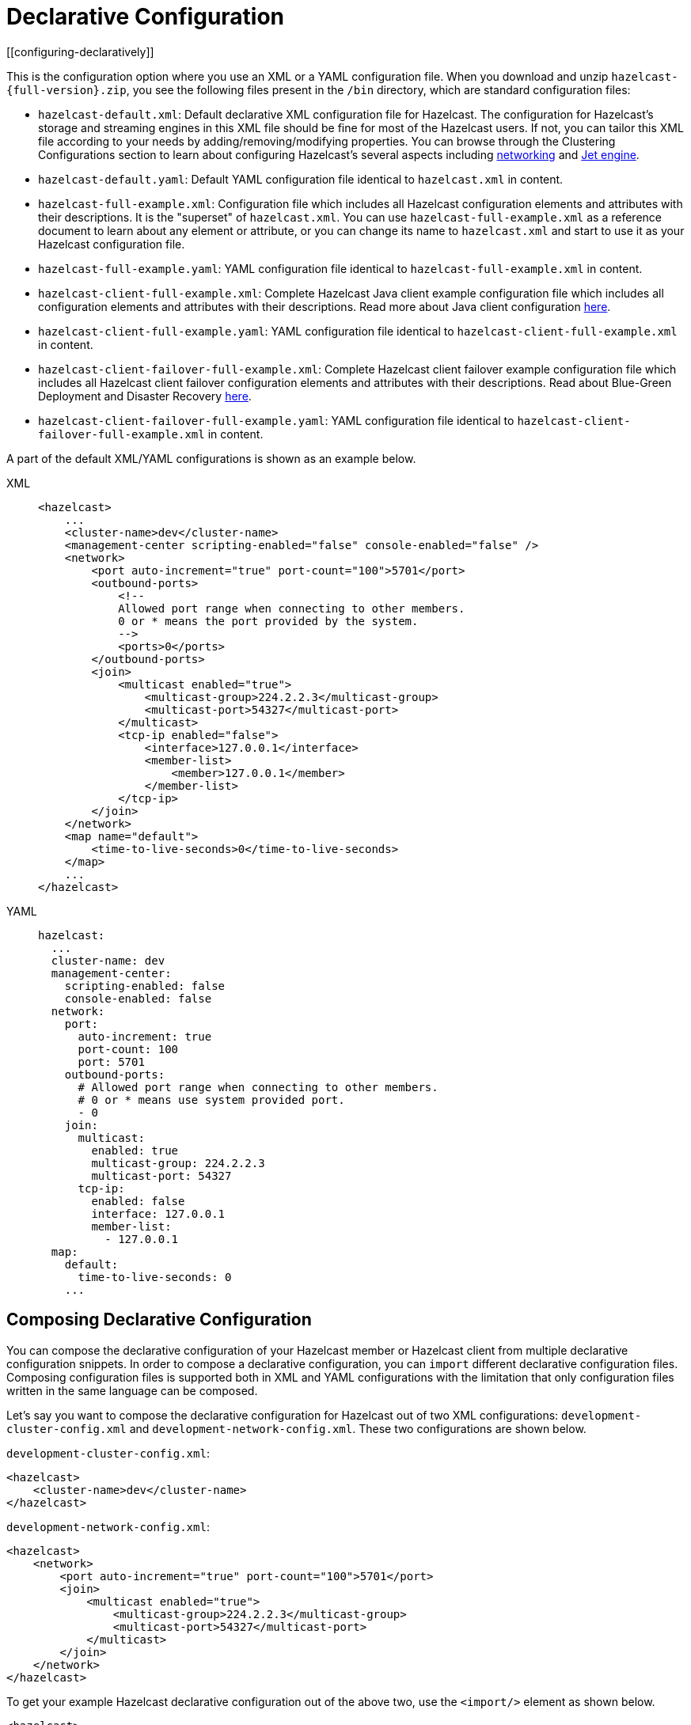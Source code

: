 = Declarative Configuration
[[configuring-declaratively]]

This is the configuration option where you use an XML or a YAML configuration
file. When you download and unzip `hazelcast-{full-version}.zip`,
you see the following files present in the  `/bin` directory, which are
standard configuration files:

* `hazelcast-default.xml`: Default declarative XML configuration file for Hazelcast.
The configuration for Hazelcast's storage and streaming engines in this XML file should
be fine for most of the Hazelcast users. If not, you can tailor this XML file according
to your needs by adding/removing/modifying properties. You can browse through the Clustering Configurations
section to learn about configuring Hazelcast's several aspects including xref:clusters:network-configuration.adoc[networking]
and xref:configuration:jet-configuration.adoc[Jet engine].
* `hazelcast-default.yaml`: Default YAML configuration file identical to `hazelcast.xml` in content.
* `hazelcast-full-example.xml`: Configuration file which includes all Hazelcast configuration
elements and attributes with their descriptions. It is the "superset" of `hazelcast.xml`.
You can use `hazelcast-full-example.xml` as a reference document to learn about any element
or attribute, or you can change its name to `hazelcast.xml` and start to use it as your
Hazelcast configuration file.
* `hazelcast-full-example.yaml`: YAML configuration file identical to
`hazelcast-full-example.xml` in content.
* `hazelcast-client-full-example.xml`: Complete Hazelcast Java client example configuration
file which includes all configuration elements and attributes with their descriptions. Read
more about Java client configuration xref:clients:java.adoc#configuring-java-client[here].
* `hazelcast-client-full-example.yaml`: YAML configuration file identical to
`hazelcast-client-full-example.xml` in content.
* `hazelcast-client-failover-full-example.xml`: Complete Hazelcast client failover example
configuration file which includes all Hazelcast client failover configuration elements and
attributes with their descriptions. Read about Blue-Green Deployment and Disaster Recovery
xref:clients:java.adoc#blue-green-deployment-and-disaster-recovery[here].
* `hazelcast-client-failover-full-example.yaml`: YAML configuration file identical to
`hazelcast-client-failover-full-example.xml` in content.

A part of the default XML/YAML configurations is shown as an example below.

[tabs] 
==== 
XML:: 
+ 
-- 
[source,xml]
----
<hazelcast>
    ...
    <cluster-name>dev</cluster-name>
    <management-center scripting-enabled="false" console-enabled="false" />
    <network>
        <port auto-increment="true" port-count="100">5701</port>
        <outbound-ports>
            <!--
            Allowed port range when connecting to other members.
            0 or * means the port provided by the system.
            -->
            <ports>0</ports>
        </outbound-ports>
        <join>
            <multicast enabled="true">
                <multicast-group>224.2.2.3</multicast-group>
                <multicast-port>54327</multicast-port>
	    </multicast>
	    <tcp-ip enabled="false">
	        <interface>127.0.0.1</interface>
                <member-list>
                    <member>127.0.0.1</member>
                </member-list>
            </tcp-ip>
        </join>
    </network>
    <map name="default">
        <time-to-live-seconds>0</time-to-live-seconds>
    </map>
    ...
</hazelcast>
----
--

YAML::
+
[source,yaml]
----
hazelcast:
  ...
  cluster-name: dev
  management-center:
    scripting-enabled: false
    console-enabled: false
  network:
    port:
      auto-increment: true
      port-count: 100
      port: 5701
    outbound-ports:
      # Allowed port range when connecting to other members.
      # 0 or * means use system provided port.
      - 0
    join:
      multicast:
        enabled: true
        multicast-group: 224.2.2.3
        multicast-port: 54327
      tcp-ip:
        enabled: false
        interface: 127.0.0.1
        member-list:
          - 127.0.0.1
  map:
    default:
      time-to-live-seconds: 0
    ...
----
====

[[composing-declarative-configuration]]
== Composing Declarative Configuration

You can compose the declarative configuration of your Hazelcast member or
Hazelcast client from multiple declarative
configuration snippets. In order to compose a declarative configuration, you
can `import` different
declarative configuration files. Composing configuration files is supported both
in XML and YAML configurations with the
limitation that only configuration files written in the same language can be composed.

Let's say you want to compose the declarative configuration for Hazelcast out of two
XML configurations: `development-cluster-config.xml` and `development-network-config.xml`.
These two configurations are shown below.

`development-cluster-config.xml`:

[source,xml]
----
<hazelcast>
    <cluster-name>dev</cluster-name>
</hazelcast>
----

`development-network-config.xml`:

[source,xml]
----
<hazelcast>
    <network>
        <port auto-increment="true" port-count="100">5701</port>
        <join>
            <multicast enabled="true">
                <multicast-group>224.2.2.3</multicast-group>
                <multicast-port>54327</multicast-port>
            </multicast>
        </join>
    </network>
</hazelcast>
----

To get your example Hazelcast declarative configuration out of the above two,
use the `<import/>` element as shown below.

[source,xml]
----
<hazelcast>
    <import resource="development-group-config.xml"/>
    <import resource="development-network-config.xml"/>
</hazelcast>
----

The above example using the YAML configuration files looks like the following:

`development-cluster-config.yaml`:

[source,yaml]
----
hazelcast:
  cluster-name: dev
----

`development-network-config.yaml`:

[source,yaml]
----
hazelcast:
  network:
    port:
      auto-increment: true
      port-count: 100
      port: 5701
    join:
      multicast:
        enabled: true
        multicast-group: 224.2.2.3
        multicast-port: 54327
----

Composing the above two YAML configuration files needs them to be imported as shown below.

[source,yaml]
----
hazelcast:
  import:
    - development-group-config.yaml
    - development-network-config.yaml
----


This feature also applies to the declarative configuration of Hazelcast client.
See the following examples.


`client-cluster-config.xml`:

[source,xml]
----
<hazelcast-client>
    <cluster-name>dev</cluster-name>
</hazelcast-client>
----

`client-network-config.xml`:

[source,xml]
----
<hazelcast-client>
    <network>
        <cluster-members>
            <address>127.0.0.1:7000</address>
        </cluster-members>
    </network>
</hazelcast-client>
----

To get a Hazelcast client declarative configuration from the above two examples,
use the `<import/>` element as shown below.

[source,xml]
----
<hazelcast-client>
    <import resource="client-cluster-config.xml"/>
    <import resource="client-network-config.xml"/>
</hazelcast-client>
----

The same client configuration using the YAML language is shown below.


`client-cluster-config.yaml`:

[source,yaml]
----
hazelcast-client:
  cluster-name: dev
----

`client-network-config.yaml`:

[source,yaml]
----
hazelcast-client:
  network:
    cluster-members:
      - 127.0.0.1:7000
----

Composing a Hazelcast client declarative configuration by importing the above two examples is shown below.

[source,yaml]
----
hazelcast-client:
  import:
    - client-cluster-config.yaml
    - client-network-config.yaml
----


NOTE: Use `<import/>` element on top level of the XML hierarchy.

NOTE: Use the `import` mapping on top level of the YAML hierarchy.

Resources from the classpath and file system may also be used to compose a declarative configuration:

[source,xml]
----
<hazelcast>
    <import resource="file:///etc/hazelcast/development-cluster-config.xml"/> <!-- loaded from filesystem -->
    <import resource="classpath:development-network-config.xml"/>  <!-- loaded from classpath -->
</hazelcast>
----

[source,yaml]
----
hazelcast:
  import:
    # loaded from filesystem
    - file:///etc/hazelcast/development-cluster-config.yaml
    # loaded from classpath
    - classpath:development-network-config.yaml
----

Importing resources with variables in their names is also supported. See the following example snippets:

[source,xml]
----
<hazelcast>
    <import resource="${environment}-cluster-config.xml"/>
    <import resource="${environment}-network-config.xml"/>
</hazelcast>
----

[source,yaml]
----
hazelcast:
  import:
    - ${environment}-cluster-config.yaml
    - ${environment}-network-config.yaml
----

NOTE: See the xref:using-variables.adoc[Using Variables section] to learn how you can set
the configuration elements with variables.

[[configuring-declaratively-yaml]]
== Configuring Declaratively with YAML

You can configure the Hazelcast members and Java clients declaratively with YAML configuration files in
installations of Hazelcast running on Java runtime version 8 or above.

The structure of the YAML configuration follows the structure of the XML configuration.

In the YAML declarative configuration, mappings are used in which the name of the mapping node
needs to be unique within its enclosing mapping. See the following example of configuring two maps in the same configuration file.

In the XML configuration files, we have two `<map>` elements as shown below.

[source,xml]
----
<hazelcast>
    ...
    <map name="map1">
        <!-- map1 configuration -->
    </map>
    <map name="map2">
        <!-- map2 configuration -->
    </map>
    ...
</hazelcast>
----

In the YAML configuration, the map can be configured under a mapping `map` as shown in
the following example.

[source,yaml]
----
hazelcast:
    ...
    map:
        map1:
          # map1 configuration
        map2:
          # map2 configuration
    ...
----

The XML and YAML configurations above define the same maps `map1` and `map2`.
Please note that in the YAML configuration file
there is no `name` node, instead, the name of the map is used as the name of the
mapping for configuring the given map.

There are other configuration entries that have no unique names and are listed in the
same enclosing entry. Examples to this
kind of configurations are listing the member addresses, interfaces in the networking
configurations and defining listeners. The
following example configures listeners to illustrate this.

[source,xml]
----
<hazelcast>
    ...
    <listeners>
        <listener>com.hazelcast.examples.MembershipListener</listener>
        <listener>com.hazelcast.examples.MigrationListener</listener>
        <listener>com.hazelcast.examples.PartitionLostListener</listener>
    </listeners>
    ...
</hazelcast>
----

In the YAML configuration, the listeners are defined as a sequence.

[source,yaml]
----
hazelcast:
  ...
  listeners:
    - com.hazelcast.examples.MembershipListener
    - com.hazelcast.examples.MigrationListener
    - com.hazelcast.examples.PartitionLostListener
  ...
----

Another notable difference between XML and YAML is the lack of the attributes in the
case of YAML. Everything that can be
configured with an attribute in the XML configuration is a scalar node in the YAML
configuration with the same name. See the
following example.

[source,xml]
----
<hazelcast>
    ...
    <network>
        <join>
            <multicast enabled="true">
                <multicast-group>1.2.3.4</multicast-group>
                <!-- other multicast configuration options -->
            </multicast>
        </join>
    </network>
    ...
</hazelcast>
----

In the identical YAML configuration, the `enabled` attribute of the XML
configuration is a scalar node on the same level with
the other items of the multicast configuration.

[source,yaml]
----
hazelcast:
  ...
  network:
    join:
      multicast:
        enabled: true
        multicast-group: 1.2.3.4
        # other multicast configuration options
  ...
----

You can refer to the full example YAML configuration files placed in the `/bin` directory
of the downloadable `hazelcast-{full-version}.zip` after unzipping it. Please see the
complete list of the full example YAML configurations link:https://github.com/hazelcast/hazelcast/blob/master/hazelcast/src/main/resources/hazelcast-full-example.yaml[here^].

== Setting the Path to a Configuration File

Before looking for configuration files either in your working directory or in the classpath, Hazelcast checks the `hazelcast.config` system property. For details about precedence, see xref:understanding-configuration.adoc#configuration-precedence[Configuration Precedence].

You may want to use this option if you have configuration files for different environments and you want to start members with different configurations. For example, you may have a test configuration file and a production configuration file.

```
-Dhazelcast.config=`*`<path to the hazelcast.xml or hazelcast.yaml>
```

The path can be a regular one or a classpath reference with the prefix `classpath:`.

[NOTE]
====
The suffix of the filename is used to determine the language of the configuration.
If the suffix is `.xml` the
configuration file is parsed as an
XML configuration file. If it is `.yaml`, the configuration file is parsed as a
YAML configuration file.
====